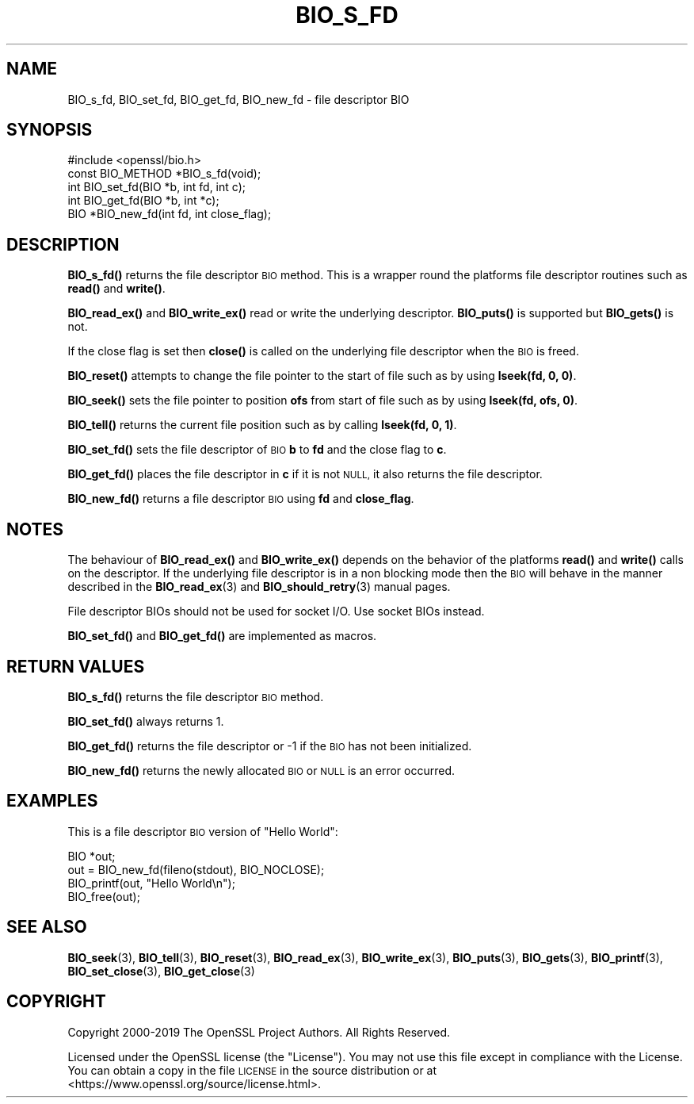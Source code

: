 .\" Automatically generated by Pod::Man 4.14 (Pod::Simple 3.40)
.\"
.\" Standard preamble:
.\" ========================================================================
.de Sp \" Vertical space (when we can't use .PP)
.if t .sp .5v
.if n .sp
..
.de Vb \" Begin verbatim text
.ft CW
.nf
.ne \\$1
..
.de Ve \" End verbatim text
.ft R
.fi
..
.\" Set up some character translations and predefined strings.  \*(-- will
.\" give an unbreakable dash, \*(PI will give pi, \*(L" will give a left
.\" double quote, and \*(R" will give a right double quote.  \*(C+ will
.\" give a nicer C++.  Capital omega is used to do unbreakable dashes and
.\" therefore won't be available.  \*(C` and \*(C' expand to `' in nroff,
.\" nothing in troff, for use with C<>.
.tr \(*W-
.ds C+ C\v'-.1v'\h'-1p'\s-2+\h'-1p'+\s0\v'.1v'\h'-1p'
.ie n \{\
.    ds -- \(*W-
.    ds PI pi
.    if (\n(.H=4u)&(1m=24u) .ds -- \(*W\h'-12u'\(*W\h'-12u'-\" diablo 10 pitch
.    if (\n(.H=4u)&(1m=20u) .ds -- \(*W\h'-12u'\(*W\h'-8u'-\"  diablo 12 pitch
.    ds L" ""
.    ds R" ""
.    ds C` ""
.    ds C' ""
'br\}
.el\{\
.    ds -- \|\(em\|
.    ds PI \(*p
.    ds L" ``
.    ds R" ''
.    ds C`
.    ds C'
'br\}
.\"
.\" Escape single quotes in literal strings from groff's Unicode transform.
.ie \n(.g .ds Aq \(aq
.el       .ds Aq '
.\"
.\" If the F register is >0, we'll generate index entries on stderr for
.\" titles (.TH), headers (.SH), subsections (.SS), items (.Ip), and index
.\" entries marked with X<> in POD.  Of course, you'll have to process the
.\" output yourself in some meaningful fashion.
.\"
.\" Avoid warning from groff about undefined register 'F'.
.de IX
..
.nr rF 0
.if \n(.g .if rF .nr rF 1
.if (\n(rF:(\n(.g==0)) \{\
.    if \nF \{\
.        de IX
.        tm Index:\\$1\t\\n%\t"\\$2"
..
.        if !\nF==2 \{\
.            nr % 0
.            nr F 2
.        \}
.    \}
.\}
.rr rF
.\"
.\" Accent mark definitions (@(#)ms.acc 1.5 88/02/08 SMI; from UCB 4.2).
.\" Fear.  Run.  Save yourself.  No user-serviceable parts.
.    \" fudge factors for nroff and troff
.if n \{\
.    ds #H 0
.    ds #V .8m
.    ds #F .3m
.    ds #[ \f1
.    ds #] \fP
.\}
.if t \{\
.    ds #H ((1u-(\\\\n(.fu%2u))*.13m)
.    ds #V .6m
.    ds #F 0
.    ds #[ \&
.    ds #] \&
.\}
.    \" simple accents for nroff and troff
.if n \{\
.    ds ' \&
.    ds ` \&
.    ds ^ \&
.    ds , \&
.    ds ~ ~
.    ds /
.\}
.if t \{\
.    ds ' \\k:\h'-(\\n(.wu*8/10-\*(#H)'\'\h"|\\n:u"
.    ds ` \\k:\h'-(\\n(.wu*8/10-\*(#H)'\`\h'|\\n:u'
.    ds ^ \\k:\h'-(\\n(.wu*10/11-\*(#H)'^\h'|\\n:u'
.    ds , \\k:\h'-(\\n(.wu*8/10)',\h'|\\n:u'
.    ds ~ \\k:\h'-(\\n(.wu-\*(#H-.1m)'~\h'|\\n:u'
.    ds / \\k:\h'-(\\n(.wu*8/10-\*(#H)'\z\(sl\h'|\\n:u'
.\}
.    \" troff and (daisy-wheel) nroff accents
.ds : \\k:\h'-(\\n(.wu*8/10-\*(#H+.1m+\*(#F)'\v'-\*(#V'\z.\h'.2m+\*(#F'.\h'|\\n:u'\v'\*(#V'
.ds 8 \h'\*(#H'\(*b\h'-\*(#H'
.ds o \\k:\h'-(\\n(.wu+\w'\(de'u-\*(#H)/2u'\v'-.3n'\*(#[\z\(de\v'.3n'\h'|\\n:u'\*(#]
.ds d- \h'\*(#H'\(pd\h'-\w'~'u'\v'-.25m'\f2\(hy\fP\v'.25m'\h'-\*(#H'
.ds D- D\\k:\h'-\w'D'u'\v'-.11m'\z\(hy\v'.11m'\h'|\\n:u'
.ds th \*(#[\v'.3m'\s+1I\s-1\v'-.3m'\h'-(\w'I'u*2/3)'\s-1o\s+1\*(#]
.ds Th \*(#[\s+2I\s-2\h'-\w'I'u*3/5'\v'-.3m'o\v'.3m'\*(#]
.ds ae a\h'-(\w'a'u*4/10)'e
.ds Ae A\h'-(\w'A'u*4/10)'E
.    \" corrections for vroff
.if v .ds ~ \\k:\h'-(\\n(.wu*9/10-\*(#H)'\s-2\u~\d\s+2\h'|\\n:u'
.if v .ds ^ \\k:\h'-(\\n(.wu*10/11-\*(#H)'\v'-.4m'^\v'.4m'\h'|\\n:u'
.    \" for low resolution devices (crt and lpr)
.if \n(.H>23 .if \n(.V>19 \
\{\
.    ds : e
.    ds 8 ss
.    ds o a
.    ds d- d\h'-1'\(ga
.    ds D- D\h'-1'\(hy
.    ds th \o'bp'
.    ds Th \o'LP'
.    ds ae ae
.    ds Ae AE
.\}
.rm #[ #] #H #V #F C
.\" ========================================================================
.\"
.IX Title "BIO_S_FD 3"
.TH BIO_S_FD 3 "2022-06-21" "1.1.1p" "OpenSSL"
.\" For nroff, turn off justification.  Always turn off hyphenation; it makes
.\" way too many mistakes in technical documents.
.if n .ad l
.nh
.SH "NAME"
BIO_s_fd, BIO_set_fd, BIO_get_fd, BIO_new_fd \- file descriptor BIO
.SH "SYNOPSIS"
.IX Header "SYNOPSIS"
.Vb 1
\& #include <openssl/bio.h>
\&
\& const BIO_METHOD *BIO_s_fd(void);
\&
\& int BIO_set_fd(BIO *b, int fd, int c);
\& int BIO_get_fd(BIO *b, int *c);
\&
\& BIO *BIO_new_fd(int fd, int close_flag);
.Ve
.SH "DESCRIPTION"
.IX Header "DESCRIPTION"
\&\fBBIO_s_fd()\fR returns the file descriptor \s-1BIO\s0 method. This is a wrapper
round the platforms file descriptor routines such as \fBread()\fR and \fBwrite()\fR.
.PP
\&\fBBIO_read_ex()\fR and \fBBIO_write_ex()\fR read or write the underlying descriptor.
\&\fBBIO_puts()\fR is supported but \fBBIO_gets()\fR is not.
.PP
If the close flag is set then \fBclose()\fR is called on the underlying
file descriptor when the \s-1BIO\s0 is freed.
.PP
\&\fBBIO_reset()\fR attempts to change the file pointer to the start of file
such as by using \fBlseek(fd, 0, 0)\fR.
.PP
\&\fBBIO_seek()\fR sets the file pointer to position \fBofs\fR from start of file
such as by using \fBlseek(fd, ofs, 0)\fR.
.PP
\&\fBBIO_tell()\fR returns the current file position such as by calling
\&\fBlseek(fd, 0, 1)\fR.
.PP
\&\fBBIO_set_fd()\fR sets the file descriptor of \s-1BIO\s0 \fBb\fR to \fBfd\fR and the close
flag to \fBc\fR.
.PP
\&\fBBIO_get_fd()\fR places the file descriptor in \fBc\fR if it is not \s-1NULL,\s0 it also
returns the file descriptor.
.PP
\&\fBBIO_new_fd()\fR returns a file descriptor \s-1BIO\s0 using \fBfd\fR and \fBclose_flag\fR.
.SH "NOTES"
.IX Header "NOTES"
The behaviour of \fBBIO_read_ex()\fR and \fBBIO_write_ex()\fR depends on the behavior of the
platforms \fBread()\fR and \fBwrite()\fR calls on the descriptor. If the underlying
file descriptor is in a non blocking mode then the \s-1BIO\s0 will behave in the
manner described in the \fBBIO_read_ex\fR\|(3) and \fBBIO_should_retry\fR\|(3)
manual pages.
.PP
File descriptor BIOs should not be used for socket I/O. Use socket BIOs
instead.
.PP
\&\fBBIO_set_fd()\fR and \fBBIO_get_fd()\fR are implemented as macros.
.SH "RETURN VALUES"
.IX Header "RETURN VALUES"
\&\fBBIO_s_fd()\fR returns the file descriptor \s-1BIO\s0 method.
.PP
\&\fBBIO_set_fd()\fR always returns 1.
.PP
\&\fBBIO_get_fd()\fR returns the file descriptor or \-1 if the \s-1BIO\s0 has not
been initialized.
.PP
\&\fBBIO_new_fd()\fR returns the newly allocated \s-1BIO\s0 or \s-1NULL\s0 is an error
occurred.
.SH "EXAMPLES"
.IX Header "EXAMPLES"
This is a file descriptor \s-1BIO\s0 version of \*(L"Hello World\*(R":
.PP
.Vb 1
\& BIO *out;
\&
\& out = BIO_new_fd(fileno(stdout), BIO_NOCLOSE);
\& BIO_printf(out, "Hello World\en");
\& BIO_free(out);
.Ve
.SH "SEE ALSO"
.IX Header "SEE ALSO"
\&\fBBIO_seek\fR\|(3), \fBBIO_tell\fR\|(3),
\&\fBBIO_reset\fR\|(3), \fBBIO_read_ex\fR\|(3),
\&\fBBIO_write_ex\fR\|(3), \fBBIO_puts\fR\|(3),
\&\fBBIO_gets\fR\|(3), \fBBIO_printf\fR\|(3),
\&\fBBIO_set_close\fR\|(3), \fBBIO_get_close\fR\|(3)
.SH "COPYRIGHT"
.IX Header "COPYRIGHT"
Copyright 2000\-2019 The OpenSSL Project Authors. All Rights Reserved.
.PP
Licensed under the OpenSSL license (the \*(L"License\*(R").  You may not use
this file except in compliance with the License.  You can obtain a copy
in the file \s-1LICENSE\s0 in the source distribution or at
<https://www.openssl.org/source/license.html>.
